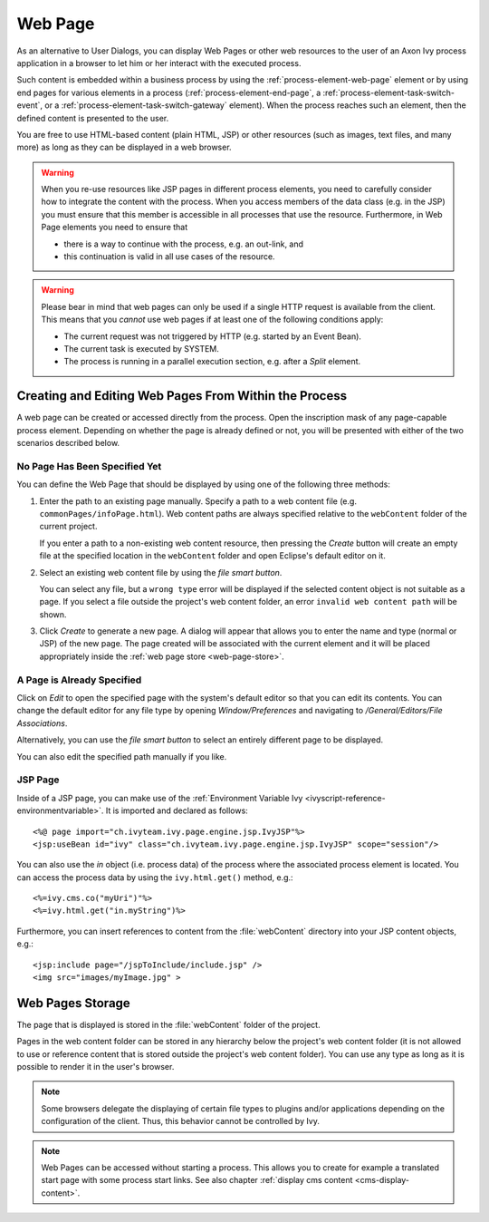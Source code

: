 .. _user-interface-web-page:

Web Page
========

As an alternative to User Dialogs, you can display Web Pages or other
web resources to the user of an Axon Ivy process application in a
browser to let him or her interact with the executed process.

Such content is embedded within a business process by using the
:ref:`process-element-web-page` element or by using end pages for various
elements in a process (:ref:`process-element-end-page`, a
:ref:`process-element-task-switch-event`, or a
:ref:`process-element-task-switch-gateway` element). When the process reaches
such an element, then the defined content is presented to the user.

You are free to use HTML-based content (plain HTML, JSP) or other
resources (such as images, text files, and many more) as long as
they can be displayed in a web browser.

.. warning::

   When you re-use resources like JSP pages in different process
   elements, you need to carefully consider how to integrate the content
   with the process. When you access members of the data class (e.g. in
   the JSP) you must ensure that this member is accessible in all
   processes that use the resource. Furthermore, in Web Page elements
   you need to ensure that
   
   * there is a way to continue with the process, e.g. an out-link, and 
   * this continuation is valid in all use cases of the resource.

.. warning::

   Please bear in mind that web pages can only be used if a single HTTP
   request is available from the client. This means that you *cannot*
   use web pages if at least one of the following conditions apply:

   -  The current request was not triggered by HTTP (e.g. started by an
      Event Bean).

   -  The current task is executed by SYSTEM.

   -  The process is running in a parallel execution section, e.g. after
      a *Split* element.


.. _user-interface-web-page-creating:

Creating and Editing Web Pages From Within the Process
~~~~~~~~~~~~~~~~~~~~~~~~~~~~~~~~~~~~~~~~~~~~~~~~~~~~~~

A web page can be created or accessed directly from the process. Open
the inscription mask of any page-capable process element. Depending on
whether the page is already defined or not, you will be presented with
either of the two scenarios described below.

No Page Has Been Specified Yet
^^^^^^^^^^^^^^^^^^^^^^^^^^^^^^

|image0|

|image1|

You can define the Web Page that should be displayed by using one of the
following three methods:

1. Enter the path to an existing page manually. Specify a path to a web content
   file (e.g. ``commonPages/infoPage.html``). Web content paths are always
   specified relative to the ``webContent`` folder of the current project.

   If you enter a path to a non-existing web content resource, then pressing the
   *Create* button will create an empty file at the specified location in the
   ``webContent`` folder and open Eclipse's default editor on it.

2. Select an existing web content file by using the *file smart button*.

   You can select any file, but a ``wrong type`` error will be displayed if the
   selected content object is not suitable as a page. If you select a file
   outside the project's web content folder, an error ``invalid web content
   path`` will be shown.

3. Click *Create* to generate a new page. A dialog will appear that allows you
   to enter the name and type (normal or JSP) of the new page. The page created
   will be associated with the current element and it will be placed
   appropriately inside the :ref:`web page store <web-page-store>`.


A Page is Already Specified
^^^^^^^^^^^^^^^^^^^^^^^^^^^

|image2|

Click on *Edit* to open the specified page with the system's default editor so
that you can edit its contents. You can change the default editor for any file
type by opening *Window/Preferences* and navigating to */General/Editors/File
Associations*.

Alternatively, you can use the *file smart button* to select an entirely
different page to be displayed.

You can also edit the specified path manually if you like.


JSP Page
^^^^^^^^

Inside of a JSP page, you can make use of the
:ref:`Environment Variable Ivy <ivyscript-reference-environmentvariable>`.
It is imported and declared as follows:

::

       <%@ page import="ch.ivyteam.ivy.page.engine.jsp.IvyJSP"%>
       <jsp:useBean id="ivy" class="ch.ivyteam.ivy.page.engine.jsp.IvyJSP" scope="session"/>

You can also use the *in* object (i.e. process data) of the process where the
associated process element is located. You can access the process data by using
the ``ivy.html.get()`` method, e.g.:

::

       <%=ivy.cms.co("myUri")"%>
       <%=ivy.html.get("in.myString")%>

Furthermore, you can insert references to content from the :file:`webContent` directory
into your JSP content objects, e.g.:

::

       <jsp:include page="/jspToInclude/include.jsp" />
       <img src="images/myImage.jpg" >



.. _web-page-store:

Web Pages Storage
~~~~~~~~~~~~~~~~~

The page that is displayed is stored in the :file:`webContent` folder
of the project.

Pages in the web content folder can be stored in any hierarchy below the
project's web content folder (it is not allowed to use or reference content that
is stored outside the project's web content folder). You can use any type as
long as it is possible to render it in the user's browser.

.. note::

   Some browsers delegate the displaying of certain file types to plugins and/or
   applications depending on the configuration of the client. Thus, this behavior
   cannot be controlled by Ivy.


.. |image0| image:: /_images/user-interface-html/create-new-page.png
.. |image1| image:: /_images/user-interface-html/create-new-page-web-content.png
.. |image2| image:: /_images/user-interface-html/edit-existing-page.png


.. note::

   Web Pages can be accessed without starting a process. This allows you
   to create for example a translated start page with some process start
   links. See also chapter :ref:`display cms content <cms-display-content>`.
